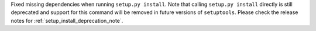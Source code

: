 Fixed missing dependencies when running ``setup.py install``.
Note that calling ``setup.py install`` directly is still deprecated and support
for this command will be removed in future versions of ``setuptools``.
Please check the release notes for :ref:`setup_install_deprecation_note`.
